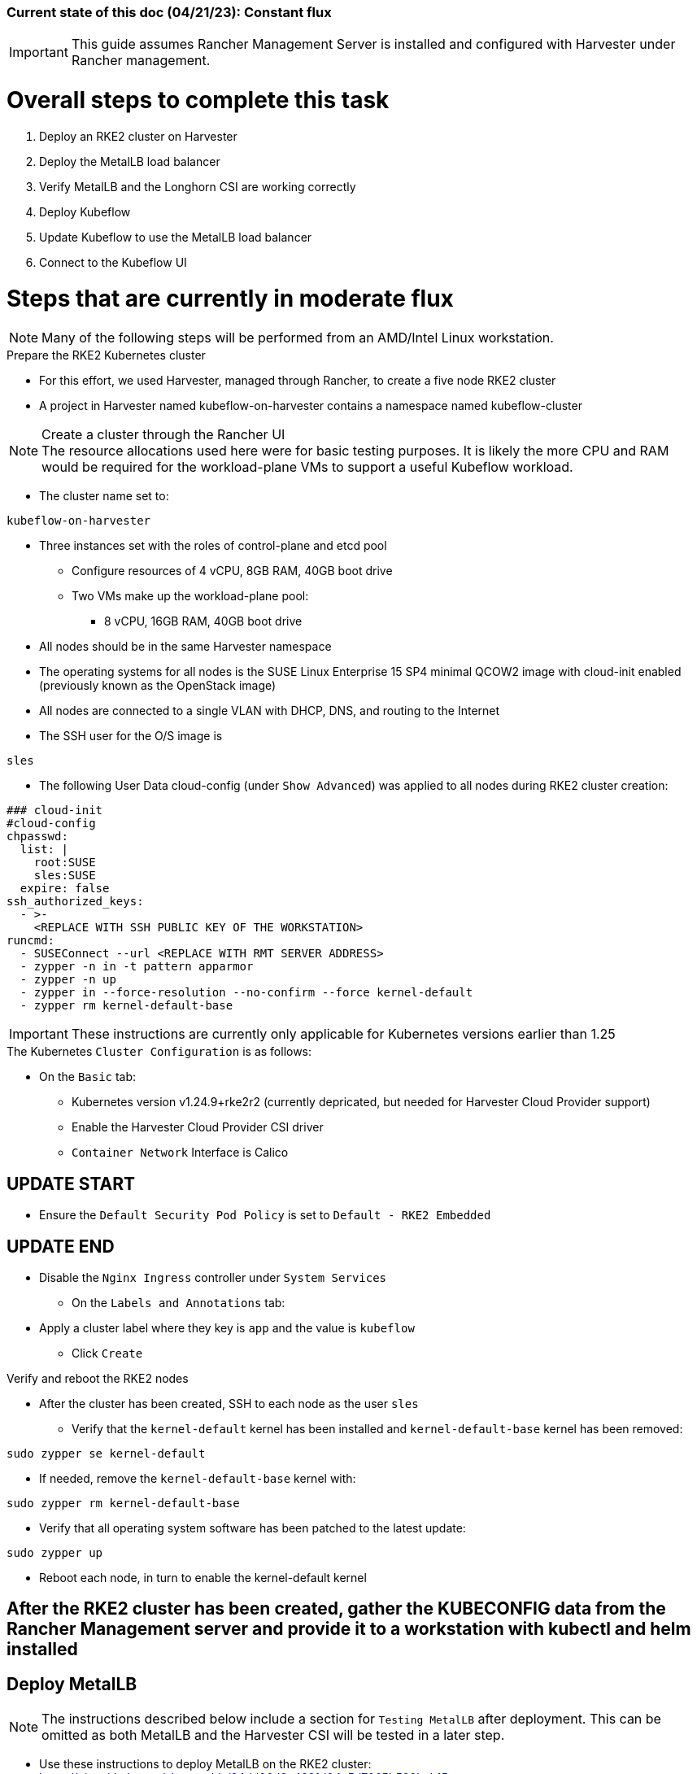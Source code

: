 ### Current state of this doc (04/21/23): Constant flux


IMPORTANT: This guide assumes Rancher Management Server is installed and configured with Harvester under Rancher management.


# Overall steps to complete this task

. Deploy an RKE2 cluster on Harvester
. Deploy the MetalLB load balancer
. Verify MetalLB and the Longhorn CSI are working correctly
. Deploy Kubeflow
. Update Kubeflow to use the MetalLB load balancer
. Connect to the Kubeflow UI

# Steps that are currently in moderate flux

NOTE: Many of the following steps will be performed from an AMD/Intel Linux workstation. 

.Prepare the RKE2 Kubernetes cluster
* For this effort, we used Harvester, managed through Rancher, to create a five node RKE2 cluster
* A project in Harvester named kubeflow-on-harvester contains a namespace named kubeflow-cluster

.Create a cluster through the Rancher UI

NOTE: The resource allocations used here were for basic testing purposes. It is likely the more CPU and RAM would be required for the workload-plane VMs to support a useful Kubeflow workload.

* The cluster name set to: 
```sh
kubeflow-on-harvester
```
* Three instances set with the roles of control-plane and etcd pool
** Configure resources of 4 vCPU, 8GB RAM, 40GB boot drive
** Two VMs make up the workload-plane pool:
*** 8 vCPU, 16GB RAM, 40GB boot drive
* All nodes should be in the same Harvester namespace
* The operating systems for all nodes is the SUSE Linux Enterprise 15 SP4 minimal QCOW2 image with cloud-init enabled (previously known as the OpenStack image)
* All nodes are connected to a single VLAN with DHCP, DNS, and routing to the Internet
* The SSH user for the O/S image is 
```sh
sles
```

////
namespace/auth created
namespace/cert-manager created
namespace/istio-system created
namespace/knative-eventing created
namespace/knative-serving created
namespace/kubeflow created
////

* The following User Data cloud-config (under `Show Advanced`) was applied to all nodes during RKE2 cluster creation:
```sh
### cloud-init
#cloud-config
chpasswd:
  list: |
    root:SUSE
    sles:SUSE
  expire: false
ssh_authorized_keys:
  - >-
    <REPLACE WITH SSH PUBLIC KEY OF THE WORKSTATION>
runcmd:
  - SUSEConnect --url <REPLACE WITH RMT SERVER ADDRESS>
  - zypper -n in -t pattern apparmor
  - zypper -n up
  - zypper in --force-resolution --no-confirm --force kernel-default
  - zypper rm kernel-default-base
```
IMPORTANT: These instructions are currently only applicable for Kubernetes versions earlier than 1.25

.The Kubernetes `Cluster Configuration` is as follows:
* On the `Basic` tab:
** Kubernetes version v1.24.9+rke2r2 (currently depricated, but needed for Harvester Cloud Provider support)
** Enable the Harvester Cloud Provider CSI driver
** `Container Network` Interface is Calico

## UPDATE START

** Ensure the `Default Security Pod Policy` is set to `Default - RKE2 Embedded`

## UPDATE END

** Disable the `Nginx Ingress` controller under `System Services`
* On the `Labels and Annotations` tab:
** Apply a cluster label where they key is `app` and the value is `kubeflow` 
* Click `Create`

.Verify and reboot the RKE2 nodes
* After the cluster has been created, SSH to each node as the user `sles`
** Verify that the `kernel-default` kernel has been installed and `kernel-default-base` kernel has been removed: 
```sh
sudo zypper se kernel-default
```

** If needed, remove the `kernel-default-base` kernel with: 
```sh
sudo zypper rm kernel-default-base
```

* Verify that all operating system software has been patched to the latest update: 
```sh
sudo zypper up
```

* Reboot each node, in turn to enable the kernel-default kernel

////
.Prepare NFS server (used master node VM in these tests)
* Basic NFS deployment
* Can use `sudo showmount -e` on the server to verify its serving and `sudo showmount -e <NFS server IP>` from the worker nodes to verify they have everything needed to mount
* Using Kubeflow version 1.6
////


## After the RKE2 cluster has been created, gather the KUBECONFIG data from the Rancher Management server and provide it to a workstation with kubectl and helm installed

## Deploy MetalLB

NOTE: The instructions described below include a section for `Testing MetalLB` after deployment. This can be omitted as both MetalLB and the Harvester CSI will be tested in a later step.

* Use these instructions to deploy MetalLB on the RKE2 cluster: https://gist.github.com/alexarnoldy/24dd06d8c4291d04c5d7065b520bcb15

## Test MetalLB and the Havester (Longhorn) CSI

* Set this variable with the target namespace: 
```sh
NAMESPACE="kubeflow"
```

* Create the namespace: 
```sh
kubectl create namespace ${NAMESPACE}
```

* Create the manifest for an nginx pod, PVC, and load balancer service:

```sh
cat <<EOF> nginx-metallb-test.yaml 
apiVersion: apps/v1
kind: Deployment
metadata:
  name: nginx
  namespace: ${NAMESPACE}
spec:
  selector:
    matchLabels:
      app: nginx
  template:
    metadata:
      labels:
        app: nginx
    spec:
      containers:
      - name: nginx
        image: nginx:1
        ports:
        - name: http
          containerPort: 80
        volumeMounts:
        - mountPath: /mnt/test-vol
          name: test-vol
      volumes:
      - name: test-vol
        persistentVolumeClaim:
          claimName: nginx-pvc


---
kind: PersistentVolumeClaim
apiVersion: v1
metadata:
  name: nginx-pvc
  namespace: ${NAMESPACE}
spec:
  accessModes:
    - ReadWriteOnce
  resources:
    requests:
      storage: 1Gi


---
apiVersion: v1
kind: Service
metadata:
  name: nginx
  namespace: ${NAMESPACE}
spec:
  ports:
  - name: http
    port: 8080
    protocol: TCP
    targetPort: 80
  selector:
    app: nginx
  type: LoadBalancer
EOF
```

* Create the pod, service, and the PVC: 
```sh
kubectl apply -f nginx-metallb-test.yaml
```

* Verify the pod is "Running", the `harvester` StorageClass is the `(default)`, the persistentvolumeclaim is "Bound", and the service has an "EXTERNAL-IP": 
```sh
kubectl get pod,sc,pvc,svc -n ${NAMESPACE}
```
* Verify that the service is reachable through the load balancer IP address from outside the cluster:

```sh
IPAddr=$(kubectl get svc -n ${NAMESPACE} | grep -w nginx | awk '{print$4":"$5}' | awk -F: '{print$1":"$2}')
curl http://${IPAddr} | grep "Thank you"
```

** An HTML encoded output should display the phrase "Thank you for using nginx."

* Verify that the volume is mounted in the test pod: 

```sh
TEST_POD=$(kubectl get pods -n ${NAMESPACE} | awk '/nginx/ {print$1}')
kubectl exec -it ${TEST_POD} -n ${NAMESPACE} -- mount | grep test-vol
```
** The output should show that the volume is mounted at the location `/mnt/test-vol` 

* When finished with testing, delete the pod and service: 
```sh
kubectl delete -f nginx-metallb-test.yaml

## UPDATE START

sleep 5
kubectl delete ns ${NAMESPACE}

## UPDATE END

```


////

*****Omitted in favor of Longhorn*****
.Deploy nfs-client-provisioner from Helm catalog
* From top menu bar, point to "Global" or the cluster name, then point to the cluster name just below it, then select "Default" project
* From top menu bar, select "Apps", then select "Launch"
* Search for "nfs-client-provisioner", then select it
** Under "Answers", paste the following into the first "Variable" answer box:
----
nfs.server=IPAddress
nfs.path=FullyQualifiedPath
storageClass.name=nfs
storageClass.defaultClass=true
----
*** Replace "IPAddress" with the hostname or IP address of the NFS server (RKE master node in these tests)
*** Replace "FullyQualifiedPath" with the fully qualified path of the NFS share
* Select "Launch" at the bottom of the page

////



////
===== Enable Istio

NOTE: This guide assumes Istio was not installed when the RKE2 cluster was instantiated. 

NOTE: Installing Istio through the Rancher App Catalog requires that Rancher Monitoring be installed first.

.Install Rancher Montoring via the Rancher Manager UI
* From the "Cluster Managment" GLOBAL APP, select "Explore" on the target RKE2 cluster
* Select "Cluster Tools", then click on "Install" for `Monitoring`
* Select the appropriate version of the Rancher chart (the latest was used for this guide)
* Install into the "System" project
* Click `Next`
* Accept the default settings on the next page
* Click `Install`
* The installation will open a terminal window in the bottom section of the Rancher Manager UI
* Keep that terminal window open until it completes with an output that includes: `SUCCESS: helm upgrade --install=true ...`

.Install Istio via the Rancher Manager UI
* From the "Cluster Managment" GLOBAL APP, select "Explore" on the target RKE2 cluster
* Select "Cluster Tools", then click on "Install" for `Istio`
* Select the appropriate version of the Rancher chart (the latest was used for this guide)
* Install into the "System" project
* Select `Customize Helm options before install`
* Click `Next`
* Accept the default Components on the next page
* Click `Edit YAML`
** In the YAML file, change ingressGateways.type to `LoadBalancer`
* Click `Install`
* The installation will open a terminal window in the bottom section of the Rancher Manager UI
* Keep that terminal window open until it completes with an output that includes: `SUCCESS: helm install --namespace=istio-system ...`
////

////
** (Optionally) Provide an IP address that is assigned to MetalLB but not in use
////

////
******Don't think this is a very good test at this point******

* Use kubectl on the workstation CLI to Validate the istio-ingressgateway has received an IP address: `kubectl get svc -A | egrep --color 'EXTERNAL-IP|LoadBalancer'`
** (Optionally) Validate an external connection to an internal Istio service: 
*** Use the curl command to connect to a few of the *PORT(S)* listed for the istio-ingressgateway, i.e. `

----
kubectl get svc -n istio-system istio-ingressgateway | awk '{print$5}'
curl http://{$IPADDR}:15020
----

*** At least one of the ports should return "404 page not found"
////

## Install Kubeflow

NOTE: The instructions for installing Kubeflow can be found at: `https://github.com/kubeflow/manifests#installation`

.Install kustomize on the Linux workstation:

IMPORTANT: At the time of writing, Kubeflow requires kustomize version 5.0.0 or higher

* Find the lastest release of kustomize at https://github.com/kubernetes-sigs/kustomize/releases/
* Adjust this variable for the appropriate release: `VERSION="v5.0.0"`
*** Use the following commands to download and install kustomize for a Linux AMD/Intel workstation:

```sh
wget https://github.com/kubernetes-sigs/kustomize/releases/download/kustomize%2F${VERSION}/kustomize_${VERSION}_linux_amd64.tar.gz
tar xvfz kustomize_${VERSION}_linux_amd64.tar.gz
sudo mv kustomize /usr/bin
```

## Install Kubeflow
NOTE: The remainder of the procedure will require installing Kubeflow according to the instructions on the Kubeflow GitHub site, then returning to this document to enable TLS for HTTPS connections to the Kubeflow Dashboard.

* Follow the instructions at `https://github.com/kubeflow/manifests#installation` to either install all of the Kubeflow components with a single command, or install individual components

## Enable TLS (HTTPS) on Kubeflow

## UPDATE START - Removed creating the TLS certificate and adding to the Istio gateway

////
* Follow the instructions at `https://gist.github.com/alexarnoldy/e84216fa969f849e79ffbcf766e92ffc` to create an applicatoin TLS certificate and private key
** Be sure to use these variables, while following this procudure:

```sh
export APP="kubeflow"
export APP_K8S_NAMESPACE="istio-system"
export APP_SERVICE_NAME="istio-ingressgateway"
export SECRET_NAME="kubeflow-tls"
```
.After the TLS secret has been created, add the required TLS information to Istio:

* Edit the `istio-ingressgateway` gateway: 

```sh
kubectl edit gateway -n istio-system istio-ingressgateway 
```

* Add this information at the bottom of the manifest, after the "host" HTTP information:

```sh
    tls:
      httpsRedirect: true
  - hosts:
    - '*'
    port:
      name: https
      number: 443
      protocol: HTTPS
    tls:
      credentialName: kubeflow-lb-tls
      mode: SIMPLE
```
* The `spec` section of the manifest should resemble:

----
spec:
  selector:
    app: istio-ingressgateway
    istio: ingressgateway
  servers:
  - hosts:
    - '*'
    port:
      name: http
      number: 80
      protocol: HTTP
  - hosts:
    - '*'
    port:
      name: https
      number: 443
      protocol: HTTPS
    tls:
      credentialName: kubeflow-lb-tls
      mode: SIMPLE
----

NOTE: The `credentialName` must match the TLS secret created earlier.
////

## UPDATE END

## UPDATE START

## Patch the `istio-ingressgateway` service to change the service type to LoadBalancer:

## UPDATE END

* Verify the current service type:

```sh
kubectl -n istio-system get svc istio-ingressgateway -o jsonpath='{.spec.type}' ; echo ""
```

* Patch the service to change the type to LoadBalancer:

```sh
kubectl -n istio-system patch svc istio-ingressgateway -p '{"spec": {"type": "LoadBalancer"}}'
```

* Verify the service is a type of `LoadBalancer`and gather the IP address:
```sh
kubectl -n istio-system get svc istio-ingressgateway
```

## UPDATE START

## Configure cert-manager to manage certificates from Let's Encrypt, using Route 53 DNS records

NOTE: cert-manager can manage certificates from any public DNS provider. See the cert-manager documentation at https://cert-manager.io/docs/configuration/acme/ for more information.

NOTE: An AWS user with appropriate IAM policies and API access keys is needed for cert-manager to access the Route53 DNS records. See the cert-manager documentation at https://cert-manager.io/docs/configuration/acme/dns01/route53/ for more information.

.Create a cert-manager Issuer for Let's Encrypt:
* Set these variables:
```sh
# aws_access_key_id and aws_secret_access_key for the configured AWS user:
export AWS_ACCESS_KEY_ID=""
export AWS_SECRET_ACCESS_KEY=""
export AWS_REGION="" # E.g. "us-west-2"
export DNSZONE="" # E.g. "suse.com"
export FQDN="" # E.g. "kubeflow.suse.com"
export EMAIL_ADDR="" # valid email address for the Let's Encrypt certificate

```

* Create the cert-manager Issuer file:
```sh
cat <<EOF> letsencrypt-issuer.yaml
apiVersion: cert-manager.io/v1
kind: Issuer
metadata:
  name: letsencrypt-issuer
  namespace: istio-system
spec:
  acme:
    email: ${EMAIL_ADDR}
    server: https://acme-staging-v02.api.letsencrypt.org/directory # Remove "-staging" for Let's Encrypt production server (and its rate limits)
    privateKeySecretRef:
      name: letsencrypt-issuer-priv-key # K8s secret that will contain the private key for this, specific issuer
    solvers:
    - selector:
        dnsZones: 
          - "${DNSZONE}"
      dns01:
        route53:
          region: ${AWS_REGION}
          accessKeyID: ${AWS_ACCESS_KEY_ID}
          secretAccessKeySecretRef:
            name: route53-credentials-secret
            key: secret-access-key
EOF
```

* Create the Kubernetes secret containing the aws_secret_access_key for the AWS user:
```sh
kubectl create -n istio-system secret generic route53-credentials-secret --from-literal=secret-access-key=${AWS_SECRET_ACCESS_KEY}```

* Verify the contents of the secret:
```sh
kubectl get -n istio-system secret route53-credentials-secret -o jsonpath={.data.secret-access-key} | base64 -d; echo ""
```

## Update OIDC to allow the Let's Encrypt DNS01 challenge:

* From inside the Kubeflow `manifests` directory (i.e. the base directory from the cloned https://github.com/kubeflow/manifests repository), update the oidc-authservice params.env file:

```sh
sed -i 's/SKIP_AUTH_URI=\/dex/SKIP_AUTH_URI=\/dex \/.well-known/' common/oidc-authservice/base/params.env
```

* Verify the update to the file:
```sh
cat common/oidc-authservice/base/params.env
```

* Update the running oidc-authservice instance:
```sh
kustomize build common/oidc-authservice/base | kubectl apply -f -
```

* Verify the hostname for the certificate resolves correctly:
```sh
getent hosts ${FQDN}
```

* Create the cert-manager Certificate resource file:
```sh
cat <<EOF> kubeflow-certificate.yaml 
apiVersion: cert-manager.io/v1
kind: Certificate
metadata:
  name: kubeflow-certificate
  namespace: istio-system
spec: 
  secretName: kubeflow-certificate-secret # Kubernetes secret that will contain the tls.key and tls.crt of the new cert
  commonName: ${FQDN}
  dnsNames:
    - ${FQDN}
  issuerRef:
    name: letsencrypt-issuer
    kind: Issuer
EOF
```

* Verify the Certificate resource file:
```sh
cat kubeflow-certificate.yaml
```

* Create the Certificate resource:
```sh
kubectl apply -f kubeflow-certificate.yaml
```

kubectl get -n istio-system certificate
kubectl describe -n istio-system certificate kubeflow-certificate

* After ready becomes true (about 3 minutes):  
** change issuer from staging to prod 
** delete the secret containing the cert and key
** recreate the cert


## UPDATE END

////
NOTE: MetalLB is configured to provide a Virtual IP address to `istio-ingressgateway`. However, as described at this page (https://github.com/kubeflow/manifests#nodeport--loadbalancer--ingress), TLS must be configured first. After TLS has been configured, the `istio-ingressgateway` service in the `istio-system` namespace can be edited to change the service type from `ClusterIP` to `LoadBalancer`.
////

